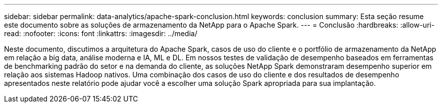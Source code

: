 ---
sidebar: sidebar 
permalink: data-analytics/apache-spark-conclusion.html 
keywords: conclusion 
summary: Esta seção resume este documento sobre as soluções de armazenamento da NetApp para o Apache Spark. 
---
= Conclusão
:hardbreaks:
:allow-uri-read: 
:nofooter: 
:icons: font
:linkattrs: 
:imagesdir: ../media/


[role="lead"]
Neste documento, discutimos a arquitetura do Apache Spark, casos de uso do cliente e o portfólio de armazenamento da NetApp em relação a big data, análise moderna e IA, ML e DL.  Em nossos testes de validação de desempenho baseados em ferramentas de benchmarking padrão do setor e na demanda do cliente, as soluções NetApp Spark demonstraram desempenho superior em relação aos sistemas Hadoop nativos.  Uma combinação dos casos de uso do cliente e dos resultados de desempenho apresentados neste relatório pode ajudar você a escolher uma solução Spark apropriada para sua implantação.
